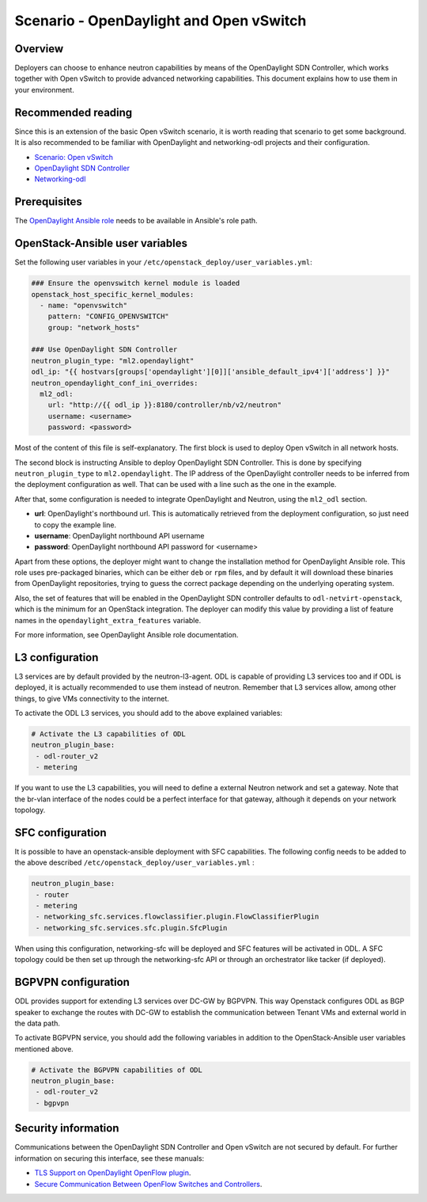 ========================================
Scenario - OpenDaylight and Open vSwitch
========================================

Overview
~~~~~~~~

Deployers can choose to enhance neutron capabilities by means of the
OpenDaylight SDN Controller, which works together with Open vSwitch to provide
advanced networking capabilities. This document explains how to use them
in your environment.

Recommended reading
~~~~~~~~~~~~~~~~~~~

Since this is an extension of the basic Open vSwitch scenario, it is worth
reading that scenario to get some background. It is also recommended to be
familiar with OpenDaylight and networking-odl projects and their configuration.

* `Scenario: Open vSwitch <app-openvswitch.html>`_
* `OpenDaylight SDN Controller <http://docs.opendaylight.org/en/latest/>`_
* `Networking-odl <https://github.com/openstack/networking-odl>`_

Prerequisites
~~~~~~~~~~~~~

The `OpenDaylight Ansible role <https://wiki.opendaylight.org/view/Deployment#Ansible_Role>`_
needs to be available in Ansible's role path.

OpenStack-Ansible user variables
~~~~~~~~~~~~~~~~~~~~~~~~~~~~~~~~

Set the following user variables in your
``/etc/openstack_deploy/user_variables.yml``:

.. code-block:: yaml

  ### Ensure the openvswitch kernel module is loaded
  openstack_host_specific_kernel_modules:
    - name: "openvswitch"
      pattern: "CONFIG_OPENVSWITCH"
      group: "network_hosts"

  ### Use OpenDaylight SDN Controller
  neutron_plugin_type: "ml2.opendaylight"
  odl_ip: "{{ hostvars[groups['opendaylight'][0]]['ansible_default_ipv4']['address'] }}"
  neutron_opendaylight_conf_ini_overrides:
    ml2_odl:
      url: "http://{{ odl_ip }}:8180/controller/nb/v2/neutron"
      username: <username>
      password: <password>

Most of the content of this file is self-explanatory. The first block is used
to deploy Open vSwitch in all network hosts.

The second block is instructing Ansible to deploy OpenDaylight SDN Controller.
This is done by specifying ``neutron_plugin_type`` to ``ml2.opendaylight``.
The IP address of the OpenDaylight controller needs to be inferred from the
deployment configuration as well. That can be used with a line such as the one
in the example.

After that, some configuration is needed to integrate OpenDaylight and Neutron,
using the ``ml2_odl`` section.

* **url**: OpenDaylight's northbound url. This is automatically retrieved from
  the deployment configuration, so just need to copy the example line.
* **username**: OpenDaylight northbound API username
* **password**: OpenDaylight northbound API password for <username>

Apart from these options, the deployer might want to change the installation
method for OpenDaylight Ansible role. This role uses pre-packaged binaries,
which can be either ``deb`` or ``rpm`` files, and by default it will download
these binaries from OpenDaylight repositories, trying to guess the correct
package depending on the underlying operating system.

Also, the set of features that will be enabled in the OpenDaylight SDN
controller defaults to ``odl-netvirt-openstack``, which is the minimum for an
OpenStack integration. The deployer can modify this value by providing a list
of feature names in the ``opendaylight_extra_features`` variable.

For more information, see OpenDaylight Ansible role documentation.

L3 configuration
~~~~~~~~~~~~~~~~

L3 services are by default provided by the neutron-l3-agent. ODL is capable of
providing L3 services too and if ODL is deployed, it is actually recommended to
use them instead of neutron. Remember that L3 services allow, among other
things, to give VMs connectivity to the internet.

To activate the ODL L3 services, you should add to the above explained
variables:

.. code-block:: yaml

 # Activate the L3 capabilities of ODL
 neutron_plugin_base:
  - odl-router_v2
  - metering

If you want to use the L3 capabilities, you will need to define a external
Neutron network and set a gateway. Note that the br-vlan interface of the nodes
could be a perfect interface for that gateway, although it depends on your
network topology.

SFC configuration
~~~~~~~~~~~~~~~~~

It is possible to have an openstack-ansible deployment with SFC capabilities.
The following config needs to be added to the above described
``/etc/openstack_deploy/user_variables.yml`` :

.. code-block:: yaml

 neutron_plugin_base:
  - router
  - metering
  - networking_sfc.services.flowclassifier.plugin.FlowClassifierPlugin
  - networking_sfc.services.sfc.plugin.SfcPlugin

When using this configuration, networking-sfc will be deployed and SFC features
will be activated in ODL. A SFC topology could be then set up through the
networking-sfc API or through an orchestrator like tacker (if deployed).


BGPVPN configuration
~~~~~~~~~~~~~~~~~~~~

ODL provides support for extending L3 services over DC-GW by BGPVPN. This way
Openstack configures ODL as BGP speaker to exchange the routes with DC-GW to
establish the communication between Tenant VMs and external world in the
data path.

To activate BGPVPN service, you should add the following variables in addition
to the OpenStack-Ansible user variables mentioned above.

.. code-block:: yaml

 # Activate the BGPVPN capabilities of ODL
 neutron_plugin_base:
  - odl-router_v2
  - bgpvpn


Security information
~~~~~~~~~~~~~~~~~~~~

Communications between the OpenDaylight SDN Controller and Open vSwitch are not
secured by default. For further information on securing this interface, see
these manuals:

* `TLS Support on OpenDaylight OpenFlow plugin
  <https://wiki.opendaylight.org/view/OpenDaylight_OpenFlow_Plugin:_TLS_Support>`__.

* `Secure Communication Between OpenFlow Switches and Controllers
  <https://www.thinkmind.org/download.php?articleid=afin_2015_2_30_40047>`__.

